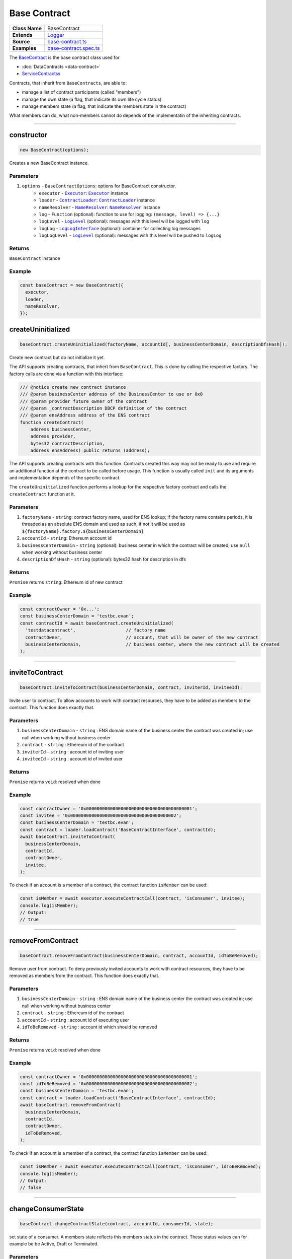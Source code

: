 ================================================================================
Base Contract
================================================================================

.. list-table::
   :widths: auto
   :stub-columns: 1
   
   * - Class Name
     - BaseContract
   * - Extends
     - `Logger <../common/logger.html>`_
   * - Source
     - `base-contract.ts <https://github.com/evannetwork/api-blockchain-core/tree/master/src/contracts/base-contract/base-contract.ts>`_
   * - Examples
     - `base-contract.spec.ts <https://github.com/evannetwork/api-blockchain-core/tree/master/src/contracts/base-contract/base-contract.spec.ts>`_

The `BaseContract <https://github.com/evannetwork/api-blockchain-core/tree/master/src/contracts/base-contract/base-contract.ts>`_ is the base contract class used for

*  :doc:`DataContracts <data-contract>`
* `ServiceContractss <#servicecontract>`_

Contracts, that inherit from ``BaseContracts``, are able to:

* manage a list of contract participants (called "members")
* manage the own state (a flag, that indicate its own life cycle status)
* manage members state (a flag, that indicate the members state in the contract)

What members can do, what non-members cannot do depends of the implementatin of the inheriting contracts.


--------------------------------------------------------------------------------

.. _base-contract_constructor:

constructor
================================================================================

.. code-block:: typescript

  new BaseContract(options);

Creates a new BaseContract instance.

----------
Parameters
----------

#. ``options`` - ``BaseContractOptions``: options for BaseContract constructor.
    * ``executor`` - |source executor|_: |source executor|_ instance
    * ``loader`` - |source contractLoader|_: |source contractLoader|_ instance
    * ``nameResolver`` - |source nameResolver|_: |source nameResolver|_ instance
    * ``log`` - ``Function`` (optional): function to use for logging: ``(message, level) => {...}``
    * ``logLevel`` - |source logLevel|_ (optional): messages with this level will be logged with ``log``
    * ``logLog`` - |source logLogInterface|_ (optional): container for collecting log messages
    * ``logLogLevel`` - |source logLevel|_ (optional): messages with this level will be pushed to ``logLog``

-------
Returns
-------

``BaseContract`` instance

-------
Example
-------

.. code-block:: typescript
  
  const baseContract = new BaseContract({
    executor,
    loader,
    nameResolver,
  });


.. _base-contract_createUninitialized:

createUninitialized
================================================================================

.. code-block:: typescript

    baseContract.createUninitialized(factoryName, accountId[, businessCenterDomain, descriptionDfsHash]);

Create new contract but do not initialize it yet.

The API supports creating contracts, that inhert from ``BaseContract``. This is done by calling the respective factory. The factory calls are done via a function with this interface:

.. code-block:: typescript

  /// @notice create new contract instance
  /// @param businessCenter address of the BusinessCenter to use or 0x0
  /// @param provider future owner of the contract
  /// @param _contractDescription DBCP definition of the contract
  /// @param ensAddress address of the ENS contract
  function createContract(
      address businessCenter,
      address provider,
      bytes32 contractDescription,
      address ensAddress) public returns (address);

The API supports creating contracts with this function. Contracts created this way may not be ready to use and require an additional function at the contract to be called before usage. This function is usually called ``init`` and its arguments and implementation depends of the specific contract.

The ``createUninitialized`` function performs a lookup for the respective factory contract and calls the ``createContract`` function at it.

----------
Parameters
----------

#. ``factoryName`` - ``string``: contract factory name, used for ENS lookup; if the factory name contains periods, it is threaded as an absolute ENS domain and used as such, if not it will be used as ``${factoryName}.factory.${businessCenterDomain}``
#. ``accountId`` - ``string``: Ethereum account id
#. ``businessCenterDomain`` - ``string`` (optional): business center in which the contract will be created; use ``null`` when working without business center
#. ``descriptionDfsHash`` - ``string`` (optional): bytes32 hash for description in dfs

-------
Returns
-------

``Promise`` returns ``string``: Ethereum id of new contract

-------
Example
-------

.. code-block:: typescript

  const contractOwner = '0x...';
  const businessCenterDomain = 'testbc.evan';
  const contractId = await baseContract.createUninitialized(
    'testdatacontract',                   // factory name
    contractOwner,                        // account, that will be owner of the new contract
    businessCenterDomain,                 // business center, where the new contract will be created
  );


--------------------------------------------------------------------------------

.. _base-contract_inviteToContract:

inviteToContract
================================================================================

.. code-block:: javascript

    baseContract.inviteToContract(businessCenterDomain, contract, inviterId, inviteeId);

Invite user to contract.
To allow accounts to work with contract resources, they have to be added as members to the contract. This function does exactly that.


----------
Parameters
----------

#. ``businessCenterDomain`` - ``string`` : ENS domain name of the business center the contract was created in; use null when working without business center
#. ``contract`` - ``string`` : Ethereum id of the contract
#. ``inviterId`` - ``string`` : account id of inviting user
#. ``inviteeId`` - ``string`` : account id of invited user

-------
Returns
-------

``Promise`` returns ``void``: resolved when done

-------
Example
-------

.. code-block:: javascript

  const contractOwner = '0x0000000000000000000000000000000000000001';
  const invitee = '0x0000000000000000000000000000000000000002';
  const businessCenterDomain = 'testbc.evan';
  const contract = loader.loadContract('BaseContractInterface', contractId);
  await baseContract.inviteToContract(
    businessCenterDomain,
    contractId,
    contractOwner,
    invitee,
  );


To check if an account is a member of a contract, the contract function ``isMember`` can be used:

.. code-block:: typescript

  const isMember = await executor.executeContractCall(contract, 'isConsumer', invitee);
  console.log(isMember);
  // Output:
  // true


--------------------------------------------------------------------------------

.. _base-contract_removeFromContract:

removeFromContract
================================================================================

.. code-block:: javascript

    baseContract.removeFromContract(businessCenterDomain, contract, accountId, idToBeRemoved);

Remove user from contract.
To deny previously invited accounts to work with contract resources, they have to be removed as members from the contract. This function does exactly that.


----------
Parameters
----------

#. ``businessCenterDomain`` - ``string`` : ENS domain name of the business center the contract was created in; use null when working without business center
#. ``contract`` - ``string`` : Ethereum id of the contract
#. ``accountId`` - ``string`` : account id of executing user
#. ``idToBeRemoved`` - ``string`` : account id which should be removed

-------
Returns
-------

``Promise`` returns ``void``: resolved when done

-------
Example
-------

.. code-block:: javascript

  const contractOwner = '0x0000000000000000000000000000000000000001';
  const idToBeRemoved = '0x0000000000000000000000000000000000000002';
  const businessCenterDomain = 'testbc.evan';
  const contract = loader.loadContract('BaseContractInterface', contractId);
  await baseContract.removeFromContract(
    businessCenterDomain,
    contractId,
    contractOwner,
    idToBeRemoved,
  );


To check if an account is a member of a contract, the contract function ``isMember`` can be used:

.. code-block:: typescript

  const isMember = await executor.executeContractCall(contract, 'isConsumer', idToBeRemoved);
  console.log(isMember);
  // Output:
  // false


--------------------------------------------------------------------------------

.. _base-contract_changeConsumerState:

changeConsumerState
===================

.. code-block:: javascript

    baseContract.changeContractState(contract, accountId, consumerId, state);

set state of a consumer.
A members state reflects this members status in the contract. These status values can for example be be Active, Draft or Terminated.

----------
Parameters
----------

#. ``contract`` - ``string|any``: contract instance or contract id
#. ``accountId`` - ``string``: Ethereum account id
#. ``consumerId`` - ``string``: Ethereum account id
#. ``state`` - |source consumerState|_: new state

-------
Returns
-------

``Promise`` returns ``void``: resolved when done

-------
Example
-------

.. code-block:: javascript

  await baseContract.changeConsumerState(contractId, accountId, consumerId, ConsumerState.Active);

|source consumerState|_ is an enum in the BaseContract class, that holds the same state values as the `BaseContract.sol <https://github.com/evannetwork/smart-contracts/blob/master/contracts/BaseContract.sol>`_. Alternatively integer values matching the enum in `BaseContractInterface.sol <https://github.com/evannetwork/smart-contracts/blob/master/contracts/BaseContractInterface.sol>`_ can be used.



--------------------------------------------------------------------------------

.. _base-contract_changeContractState:

changeContractState
=====================

.. code-block:: javascript

    baseContract.changeContractState(contract, accountId, state);

Set state of the contract.
The contracts state reflects the current state and how other members may be able to interact with it. So for example, a contract for tasks cannot have its tasks resolved, when the contract is still in Draft state. State transitions are limited to configured roles and allow going from one state to another only if configured for this role.

----------
Parameters
----------

#. ``contract`` - ``string|any``: contract instance or contract id
#. ``accountId`` - ``string``: Ethereum account id
#. ``state`` - |source contractState|_: new state

-------
Returns
-------

``Promise`` returns ``void``: resolved when done

-------
Example
-------

.. code-block:: typescript

  await baseContract.changeContractState(contractId, contractOwner, ContractState.Active);


|source contractState|_ is an enum in the BaseContract class, that holds the same state values as the `BaseContract.sol <https://github.com/evannetwork/smart-contracts/blob/master/contracts/BaseContract.sol>`_. Alternatively integer values matching the enum in `BaseContractInterface.sol <https://github.com/evannetwork/smart-contracts/blob/master/contracts/BaseContractInterface.sol>`_ can be used.



------------------------------------------------------------------------------

Additional Components
======================

-----
Enums
-----

.. _base-contract_ContractState:

ContractState
^^^^^^^^^^^^^

Describes contracts overall state.

In most cases, this property can only be set by the contract owner.

.. code-block:: typescript

  export enum ContractState {
    Initial,
    Error,
    Draft,
    PendingApproval,
    Approved,
    Active,
    VerifyTerminated,
    Terminated,
  };

.. _base-contract_ConsumerState:

ConsumerState
^^^^^^^^^^^^^

Describes the state of a consumer or owner in a contract.

In most cases, this can be set the the member, thats status is updated or by a more privileged role, like a contract owner.

.. code-block:: typescript

  export enum ConsumerState {
    Initial,
    Error,
    Draft,
    Rejected,
    Active,
    Terminated
  };



.. required for building markup

.. |source consumerState| replace:: ``ConsumerState``
.. _source consumerState: /contracts/base-contract.html#base-contract-consumerstate

.. |source contractLoader| replace:: ``ContractLoader``
.. _source contractLoader: /contracts/contract-loader.html

.. |source contractState| replace:: ``ContractState``
.. _source contractState: /contracts/base-contract.html#base-contract-contractstate

.. |source executor| replace:: ``Executor``
.. _source executor: /blockchain/executor.html

.. |source logLevel| replace:: ``LogLevel``
.. _source logLevel: /common/logger.html#loglevel

.. |source logLogInterface| replace:: ``LogLogInterface``
.. _source logLogInterface: /common/logger.html#logloginterface

.. |source nameResolver| replace:: ``NameResolver``
.. _source nameResolver: /blockchain/name-resolver.html
